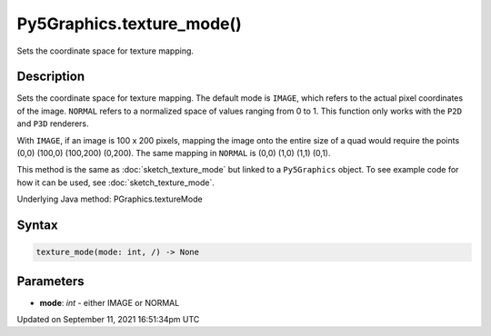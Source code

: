 Py5Graphics.texture_mode()
==========================

Sets the coordinate space for texture mapping.

Description
-----------

Sets the coordinate space for texture mapping. The default mode is ``IMAGE``, which refers to the actual pixel coordinates of the image. ``NORMAL`` refers to a normalized space of values ranging from 0 to 1. This function only works with the ``P2D`` and ``P3D`` renderers.

With ``IMAGE``, if an image is 100 x 200 pixels, mapping the image onto the entire size of a quad would require the points (0,0) (100,0) (100,200) (0,200). The same mapping in ``NORMAL`` is (0,0) (1,0) (1,1) (0,1).

This method is the same as :doc:`sketch_texture_mode` but linked to a ``Py5Graphics`` object. To see example code for how it can be used, see :doc:`sketch_texture_mode`.

Underlying Java method: PGraphics.textureMode

Syntax
------

.. code:: python

    texture_mode(mode: int, /) -> None

Parameters
----------

* **mode**: `int` - either IMAGE or NORMAL


Updated on September 11, 2021 16:51:34pm UTC

